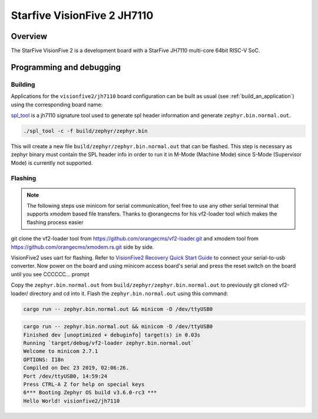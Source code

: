 .. _visionfive2:

Starfive VisionFive 2 JH7110
############################

Overview
********

The StarFive VisionFive 2 is a development board with a StarFive JH7110
multi-core 64bit RISC-V SoC.

.. image:: img/visionfive2.webp
   :align: center
   :alt: StarFive VisionFive 2 Board

Programming and debugging
*************************

Building
========

Applications for the ``visionfive2/jh7110`` board configuration can be built
as usual (see :ref:`build_an_application`) using the corresponding board name:

.. zephyr-app-commands::
   :board: visionfive2/jh7110
   :goals: build

`spl_tool <https://github.com/starfive-tech/Tools/tree/master/spl_tool/>`_
is a jh7110 signature tool used to generate spl header information
and generate ``zephyr.bin.normal.out``.

.. code-block:: console

   ./spl_tool -c -f build/zephyr/zephyr.bin

This will create a new file ``build/zephyr/zephyr.bin.normal.out`` that can be flashed.
This step is necessary as zephyr binary must contain the SPL header info in order
to run it in M-Mode (Machine Mode) since S-Mode (Supervisor Mode) is
currently not supported.

Flashing
========

.. note::
   The following steps use minicom for serial communication, feel free to use
   any other serial terminal that supports xmodem based file transfers.
   Thanks to @orangecms for his vf2-loader tool which makes the flashing process easier

git clone the vf2-loader tool from https://github.com/orangecms/vf2-loader.git and
xmodem tool from https://github.com/orangecms/xmodem.rs.git side by side.

VisionFive2 uses uart for flashing. Refer to
`VisionFive2 Recovery Quick Start Guide
<https://doc-en.rvspace.org/VisionFive2/Quick_Start_Guide/VisionFive2_SDK_QSG/recovering_bootloader%20-%20vf2.html>`_
to connect your serial-to-usb converter. Now power on the board and using
minicom access board's serial and press the reset switch on the board until you see CCCCCC... prompt

Copy the ``zephyr.bin.normal.out`` from ``build/zephyr/zephyr.bin.normal.out``
to previously git cloned vf2-loader/ directory and cd into it.
Flash the ``zephyr.bin.normal.out`` using this command:

.. code-block:: console

   cargo run -- zephyr.bin.normal.out && minicom -D /dev/ttyUSB0

.. code-block:: text

   cargo run -- zephyr.bin.normal.out && minicom -D /dev/ttyUSB0
   Finished dev [unoptimized + debuginfo] target(s) in 0.03s
   Running `target/debug/vf2-loader zephyr.bin.normal.out`
   Welcome to minicom 2.7.1
   OPTIONS: I18n
   Compiled on Dec 23 2019, 02:06:26.
   Port /dev/ttyUSB0, 14:59:24
   Press CTRL-A Z for help on special keys
   6*** Booting Zephyr OS build v3.6.0-rc3 ***
   Hello World! visionfive2/jh7110
